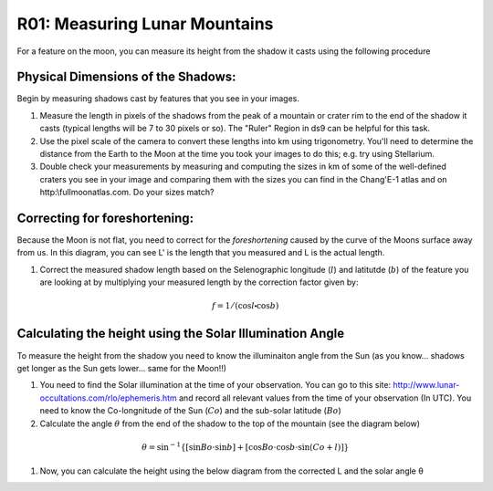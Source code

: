 .. _r01-measuring-moon-mountains:

R01: Measuring Lunar Mountains
==============================

For a feature on the moon, you can measure its height from the shadow it casts using the following procedure

Physical Dimensions of the Shadows:
-----------------------------------

Begin by measuring shadows cast by features that you see in your images.

#. Measure the length in pixels of the shadows from the peak of a mountain or crater rim to the end of the shadow it casts (typical lengths will be 7 to 30 pixels or so). The "Ruler" Region in ds9 can be helpful for this task.

#. Use the pixel scale of the camera to convert these lengths into km using trigonometry. You'll need to determine the distance from the Earth to the Moon at the time you took your images to do this; e.g. try using Stellarium.

#. Double check your measurements by measuring and computing the sizes in km of some of the well-defined craters you see in your image and comparing them with the sizes you can find in the Chang'E-1 atlas and on http:\\fullmoonatlas.com. Do your sizes match?

Correcting for foreshortening:
------------------------------

Because the Moon is not flat, you need to correct for the *foreshortening* caused by the curve of the Moons surface away from us. In this diagram, you can see L' is the length that you measured and L is the actual length.

.. image:: moon1.png
   :align: center

#. Correct the measured shadow length based on the Selenographic longitude (:math:`l`) and latitutde (:math:`b`) of the feature you are looking at by multiplying your measured length by the correction factor given by:

.. math::
   f = 1 / (\cos l \centerdot \cos b)

Calculating the height using the Solar Illumination Angle
---------------------------------------------------------

To measure the height from the shadow you need to know the illuminaiton angle from the Sun (as you know... shadows get longer as the Sun gets lower... same for the Moon!!)

#. You need to find the Solar illumination at the time of your observation. You can go to this site: http://www.lunar-occultations.com/rlo/ephemeris.htm and record all relevant values from the time of your observation (In UTC). You need to know the Co-longnitude of the Sun (:math:`Co`) and the sub-solar latitude (:math:`Bo`)

#. Calculate the angle :math:`\theta` from the end of the shadow to the top of the mountain (see the diagram below)  

.. math::
   \theta = \sin^{-1} \{ [ \sin Bo \cdot \sin b ] + [ \cos Bo \cdot \cos b \cdot \sin (Co + l) ] \}

#. Now, you can calculate the height using the below diagram from the corrected L and the solar angle θ

.. image:: moon2.png
   :align: center
